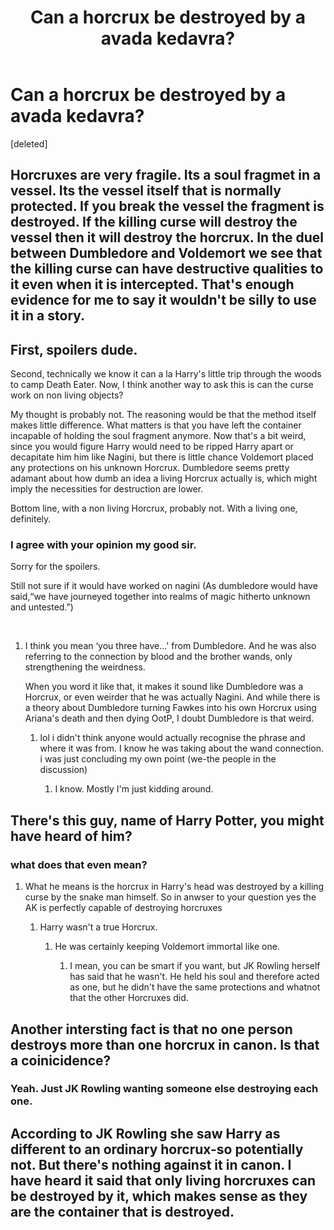 #+TITLE: Can a horcrux be destroyed by a avada kedavra?

* Can a horcrux be destroyed by a avada kedavra?
:PROPERTIES:
:Score: 3
:DateUnix: 1535836622.0
:DateShort: 2018-Sep-02
:FlairText: Discussion
:END:
[deleted]


** Horcruxes are very fragile. Its a soul fragmet in a vessel. Its the vessel itself that is normally protected. If you break the vessel the fragment is destroyed. If the killing curse will destroy the vessel then it will destroy the horcrux. In the duel between Dumbledore and Voldemort we see that the killing curse can have destructive qualities to it even when it is intercepted. That's enough evidence for me to say it wouldn't be silly to use it in a story.
:PROPERTIES:
:Author: herO_wraith
:Score: 4
:DateUnix: 1535838154.0
:DateShort: 2018-Sep-02
:END:


** First, spoilers dude.

Second, technically we know it can a la Harry's little trip through the woods to camp Death Eater. Now, I think another way to ask this is can the curse work on non living objects?

My thought is probably not. The reasoning would be that the method itself makes little difference. What matters is that you have left the container incapable of holding the soul fragment anymore. Now that's a bit weird, since you would figure Harry would need to be ripped Harry apart or decapitate him him like Nagini, but there is little chance Voldemort placed any protections on his unknown Horcrux. Dumbledore seems pretty adamant about how dumb an idea a living Horcrux actually is, which might imply the necessities for destruction are lower.

Bottom line, with a non living Horcrux, probably not. With a living one, definitely.
:PROPERTIES:
:Author: XeshTrill
:Score: 2
:DateUnix: 1535837335.0
:DateShort: 2018-Sep-02
:END:

*** I agree with your opinion my good sir.

Sorry for the spoilers.

Still not sure if it would have worked on nagini (As dumbledore would have said,“we have journeyed together into realms of magic hitherto unknown and untested.”)

​
:PROPERTIES:
:Author: saitamaonepunchforu
:Score: 1
:DateUnix: 1535839649.0
:DateShort: 2018-Sep-02
:END:

**** I think you mean ‘you three have...' from Dumbledore. And he was also referring to the connection by blood and the brother wands, only strengthening the weirdness.

When you word it like that, it makes it sound like Dumbledore was a Horcrux, or even weirder that he was actually Nagini. And while there is a theory about Dumbledore turning Fawkes into his own Horcrux using Ariana's death and then dying OotP, I doubt Dumbledore is that weird.
:PROPERTIES:
:Author: XeshTrill
:Score: 1
:DateUnix: 1535840274.0
:DateShort: 2018-Sep-02
:END:

***** lol i didn't think anyone would actually recognise the phrase and where it was from. I know he was taking about the wand connection. i was just concluding my own point (we-the people in the discussion)
:PROPERTIES:
:Author: saitamaonepunchforu
:Score: 1
:DateUnix: 1535841529.0
:DateShort: 2018-Sep-02
:END:

****** I know. Mostly I'm just kidding around.
:PROPERTIES:
:Author: XeshTrill
:Score: 1
:DateUnix: 1535841715.0
:DateShort: 2018-Sep-02
:END:


** There's this guy, name of Harry Potter, you might have heard of him?
:PROPERTIES:
:Author: The_Truthkeeper
:Score: 2
:DateUnix: 1535836854.0
:DateShort: 2018-Sep-02
:END:

*** what does that even mean?
:PROPERTIES:
:Author: saitamaonepunchforu
:Score: 1
:DateUnix: 1535836988.0
:DateShort: 2018-Sep-02
:END:

**** What he means is the horcrux in Harry's head was destroyed by a killing curse by the snake man himself. So in anwser to your question yes the AK is perfectly capable of destroying horcruxes
:PROPERTIES:
:Author: satintomcat
:Score: 6
:DateUnix: 1535837133.0
:DateShort: 2018-Sep-02
:END:

***** Harry wasn't a true Horcrux.
:PROPERTIES:
:Author: TheAccursedOnes
:Score: 1
:DateUnix: 1535837343.0
:DateShort: 2018-Sep-02
:END:

****** He was certainly keeping Voldemort immortal like one.
:PROPERTIES:
:Author: MrHughJwang
:Score: 6
:DateUnix: 1535839081.0
:DateShort: 2018-Sep-02
:END:

******* I mean, you can be smart if you want, but JK Rowling herself has said that he wasn't. He held his soul and therefore acted as one, but he didn't have the same protections and whatnot that the other Horcruxes did.
:PROPERTIES:
:Author: TheAccursedOnes
:Score: 1
:DateUnix: 1535848540.0
:DateShort: 2018-Sep-02
:END:


** Another intersting fact is that no one person destroys more than one horcrux in canon. Is that a coinicidence?
:PROPERTIES:
:Author: saitamaonepunchforu
:Score: 1
:DateUnix: 1535837141.0
:DateShort: 2018-Sep-02
:END:

*** Yeah. Just JK Rowling wanting someone else destroying each one.
:PROPERTIES:
:Author: TheAccursedOnes
:Score: 7
:DateUnix: 1535837393.0
:DateShort: 2018-Sep-02
:END:


** According to JK Rowling she saw Harry as different to an ordinary horcrux-so potentially not. But there's nothing against it in canon. I have heard it said that only living horcruxes can be destroyed by it, which makes sense as they are the container that is destroyed.
:PROPERTIES:
:Author: elizabnthe
:Score: 1
:DateUnix: 1535840263.0
:DateShort: 2018-Sep-02
:END:
